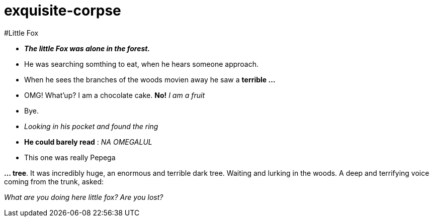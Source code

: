 # exquisite-corpse

#Little Fox

- *_The little Fox was alone in the forest._*
- He was searching somthing to eat, when he hears someone approach.
- When he sees the branches of the woods movien away he saw a *terrible ...*

- OMG! What'up? I am a chocolate cake.
*No!* _I am a fruit_
- Bye.

- _Looking in his pocket and found the ring_
- *He could barely read* : _NA OMEGALUL_
- This one was really Pepega

*... tree*. It was incredibly huge, an enormous and terrible dark tree.
Waiting and lurking in the woods. A deep and terrifying voice coming from the trunk, asked:

====
_What are you doing here little fox? Are you lost?_
====

